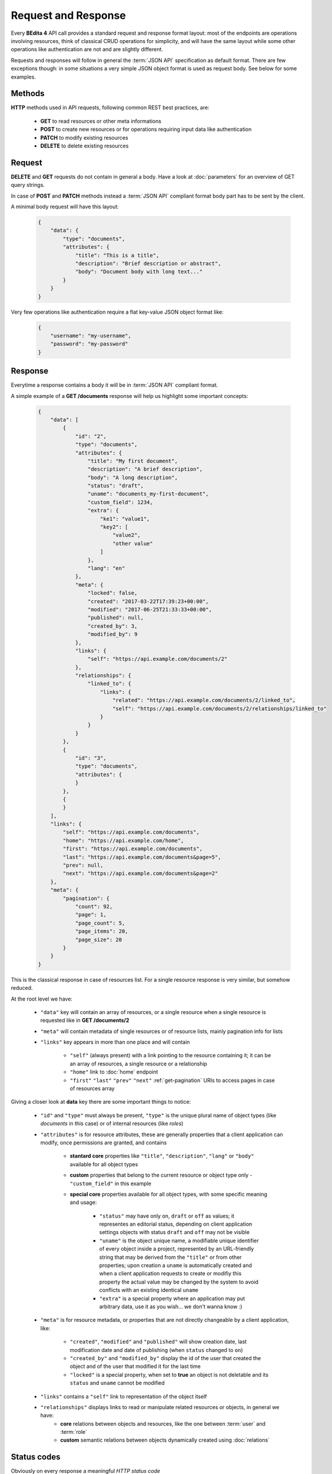 Request and Response
====================

Every **BEdita 4** API call provides a standard request and response format layout: most of the endpoints are operations involving resources, think of classical CRUD operations for simplicity, and will have the same layout while some other operations like authentication are not and are slightly different.

Requests and responses will follow in general the :term:`JSON API` specification as default format.
There are few exceptions though: in some situations a very simple JSON object format is used as request body. See below for some examples.


.. _api-methods:

Methods
-------

**HTTP** methods used in API requests, following common REST best practices, are:

 * **GET** to read resources or other meta informations
 * **POST** to create new resources or for operations requiring input data like authentication
 * **PATCH** to modify existing resources
 * **DELETE** to delete existing resources

.. _api-requests:

Request
-------

**DELETE** and **GET** requests do not contain in general a body. Have a look at :doc:`parameters` for an overview of GET query strings.

In case of **POST** and **PATCH** methods instead a :term:`JSON API` compliant format body part has to be sent by the client.

A minimal body request will have this layout:

   .. sourcecode:: json

        {
            "data": {
                "type": "documents",
                "attributes": {
                    "title": "This is a title",
                    "description": "Brief description or abstract",
                    "body": "Document body with long text..."
                }
            }
        }

Very few operations like authentication require a flat key-value JSON object format like:

    .. sourcecode:: json

        {
            "username": "my-username",
            "password": "my-password"
        }


.. _api-responses:


Response
--------

Everytime a response contains a body it will be in :term:`JSON API` compliant format.

A simple example of a **GET /documents** response will help us highlight some important concepts:

   .. sourcecode:: json

        {
            "data": [
                {
                    "id": "2",
                    "type": "documents",
                    "attributes": {
                        "title": "My first document",
                        "description": "A brief description",
                        "body": "A long description",
                        "status": "draft",
                        "uname": "documents_my-first-document",
                        "custom_field": 1234,
                        "extra": {
                            "ke1": "value1",
                            "key2": [
                                "value2",
                                "other value"
                            ]
                        },
                        "lang": "en"
                    },
                    "meta": {
                        "locked": false,
                        "created": "2017-03-22T17:39:23+00:00",
                        "modified": "2017-06-25T21:33:33+00:00",
                        "published": null,
                        "created_by": 3,
                        "modified_by": 9
                    },
                    "links": {
                        "self": "https://api.example.com/documents/2"
                    },
                    "relationships": {
                        "linked_to": {
                            "links": {
                                "related": "https://api.example.com/documents/2/linked_to",
                                "self": "https://api.example.com/documents/2/relationships/linked_to"
                            }
                        }
                    }
                },
                {
                    "id": "3",
                    "type": "documents",
                    "attributes": {
                    }
                },
                {
                }
            ],
            "links": {
                "self": "https://api.example.com/documents",
                "home": "https://api.example.com/home",
                "first": "https://api.example.com/documents",
                "last": "https://api.example.com/documents&page=5",
                "prev": null,
                "next": "https://api.example.com/documents&page=2"
            },
            "meta": {
                "pagination": {
                    "count": 92,
                    "page": 1,
                    "page_count": 5,
                    "page_items": 20,
                    "page_size": 20
                }
            }
        }

This is the classical response in case of resources list. For a single resource response is very similar, but somehow reduced.

At the root level we have:

 * ``"data"`` key will contain an array of resources, or a single resource when a single resource is requested like in **GET /documents/2**
 * ``"meta"`` will contain metadata of single resources or of resource lists, mainly pagination info for lists
 * ``"links"`` key appears in more than one place and will contain

    - ``"self"`` (always present) with a link pointing to the resource containing it; it can be an array of resources, a single resource or a relationship
    - ``"home"`` link to :doc:`home` endpoint
    - ``"first"`` ``"last"`` ``"prev"`` ``"next"`` :ref:`get-pagination` URIs to access pages in case of resources array

Giving a closer look at **data** key there are some important things to notice:

 * ``"id"`` and ``"type"`` must always be present, ``"type"`` is the unique plural name of object types (like `documents` in this case) or of internal resources (like `roles`)
 * ``"attributes"`` is for resource attributes, these are generally properties that a client application can modify, once permissions are granted, and contains

    - **stantard core** properties like ``"title"``, ``"description"``, ``"lang"`` or ``"body"`` available for all object types
    - **custom** properties that belong to the current resource or object type only - ``"custom_field"`` in this example
    - **special core** properties available for all object types, with some specific meaning and usage:

        * ``"status"`` may have only ``on``, ``draft`` or ``off`` as values; it representes an editorial status, depending on client application settings objects with status ``draft`` and ``off`` may not be visible
        * ``"uname"`` is the object unique name, a modifiable unique identifier of every object inside a project, represented by an URL-friendly string that may be derived from the ``"title"`` or from other properties; upon creation a ``uname`` is automatically created and when a client application requests to create or modifiy this property the actual value may be changed by the system to avoid conflicts with an existing identical ``uname``
        * ``"extra"`` is a special property where an application may put arbitrary data, use it as you wish... we don't wanna know :)

 * ``"meta"`` is for resource metadata, or properties that are not directly changeable by a client application, like:

    - ``"created"``, ``"modified"`` and ``"published"`` will show creation date, last modification date and date of publishing (when ``status`` changed to ``on``)
    - ``"created_by"`` and ``"modified_by"`` display the id of the user that created the object and of the user that modified it for the last time
    - ``"locked"`` is a special property, when set to **true** an object is not deletable and its ``status`` and ``uname`` cannot be modified

 * ``"links"`` contains a ``"self"`` link to representation of the object itself
 * ``"relationships"`` displays links to read or manipulate related resources or objects, in general we have:
    - **core** relations between objects and resources, like the one between :term:`user` and :term:`role`
    - **custom** semantic relations between objects dynamically created using :doc:`relations`

.. _api-http-status:

Status codes
------------

Obviously on every response a meaningful `HTTP status code <https://en.wikipedia.org/wiki/List_of_HTTP_status_codes>` is returned.
The API consumer must always check it before reading the response body: especially to see if an error has occured.

Here a short list of the main status codes your client application will receive:

 * ``200 OK`` - A successful GET or PATCH or POST that doesn't result in a creation.
 * ``201 Created`` - Successful POST that results in a creation. A Location header pointing to the location of the new resource will be provided.
 * ``204 No Content`` - Successful not returning a body (like a DELETE).
 * ``400 Bad Request`` - The request is malformed.
 * ``401 Unauthorized`` - No authentication or invalid authentication details are provided.
 * ``403 Forbidden`` - Authentication succeeded but authenticated user doesn't have access to the resource.
 * ``404 Not Found`` - A non-existent resource is requested.
 * ``405 Method Not Allowed`` - An HTTP method is being requested that isn't allowed (like requesting a DELETE on :doc:`home`).
 * ``406 Not Acceptable`` - A content negotiation error, content generated is not acceptable according to the `Accept` headers sent in the request - see :ref:`api-headers`.
 * ``415 Unsupported Media Type`` - An unsupported or unknown content type was provided as part of the request.
 * ``500 Internal Server Error`` - Something bad happened, hope you don't get a lot of them :)

.. _api-errors:

Errors
------

In case of error this is the expected response body layout

   .. sourcecode:: json

        {
            "error": {
                "status": "401",
                "title": "Unauthorized",
                "code": "expired_token",
                "detail": "JWT access token has expired",
                "meta": {
                    "trace": [
                        "#0 /var/www/bedita/plugins/BEdita/API/src/Auth/EndpointAuthorize.php(133): BEdita\\API\\Auth\\JwtAuthenticate->unauthenticated(Object(Cake\\Http\\ServerRequest), Object(Cake\\Http\\Response))",
                        "#1 /var/www/bedita/plugins/BEdita/API/src/Auth/EndpointAuthorize.php(115): BEdita\\API\\Auth\\EndpointAuthorize->unauthenticate()",
                        "#2 ...",
                        "....",
                        "#27 {main}"
                    ]
                }
            },
            "links": {
                "self": "https://api.example.com/documents",
                "home": "https://api.example.com/home"
            }
        }

Main difference between a failure and a successful response is the presence of the ``"error"`` key providing:

 * ``"status"`` response HTTP status code, for convenience
 * ``"title"`` short, human-readable summary of the problem that SHOULD NOT change from occurrence to occurrence of the problem
 * ``"code"`` API specific error code in string format, used by API consumer to better identify the problem occurred
 * ``"detail"`` human-readable explanation specific to this occurrence of the problem. Can be localized.
 * ``"meta"`` will contain stacktrace in ``"trace"`` only in **debug** mode
 * ``"links"`` with ``"self"`` URL where error originated, and ``"home"`` URL
